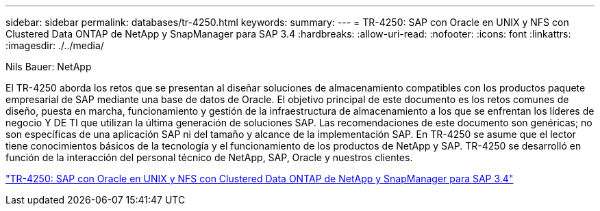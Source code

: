 ---
sidebar: sidebar 
permalink: databases/tr-4250.html 
keywords:  
summary:  
---
= TR-4250: SAP con Oracle en UNIX y NFS con Clustered Data ONTAP de NetApp y SnapManager para SAP 3.4
:hardbreaks:
:allow-uri-read: 
:nofooter: 
:icons: font
:linkattrs: 
:imagesdir: ./../media/


Nils Bauer: NetApp

El TR-4250 aborda los retos que se presentan al diseñar soluciones de almacenamiento compatibles con los productos paquete empresarial de SAP mediante una base de datos de Oracle. El objetivo principal de este documento es los retos comunes de diseño, puesta en marcha, funcionamiento y gestión de la infraestructura de almacenamiento a los que se enfrentan los líderes de negocio Y DE TI que utilizan la última generación de soluciones SAP. Las recomendaciones de este documento son genéricas; no son específicas de una aplicación SAP ni del tamaño y alcance de la implementación SAP. En TR-4250 se asume que el lector tiene conocimientos básicos de la tecnología y el funcionamiento de los productos de NetApp y SAP. TR-4250 se desarrolló en función de la interacción del personal técnico de NetApp, SAP, Oracle y nuestros clientes.

link:https://www.netapp.com/pdf.html?item=/media/19525-tr-4250.pdf["TR-4250: SAP con Oracle en UNIX y NFS con Clustered Data ONTAP de NetApp y SnapManager para SAP 3.4"^]
